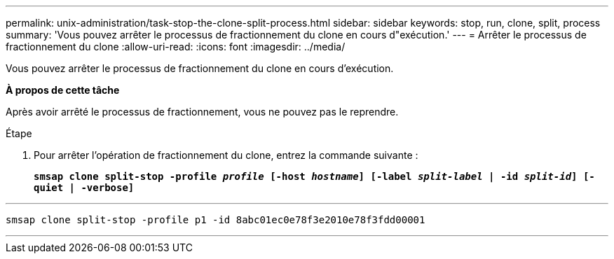---
permalink: unix-administration/task-stop-the-clone-split-process.html 
sidebar: sidebar 
keywords: stop, run, clone, split, process 
summary: 'Vous pouvez arrêter le processus de fractionnement du clone en cours d"exécution.' 
---
= Arrêter le processus de fractionnement du clone
:allow-uri-read: 
:icons: font
:imagesdir: ../media/


[role="lead"]
Vous pouvez arrêter le processus de fractionnement du clone en cours d'exécution.

*À propos de cette tâche*

Après avoir arrêté le processus de fractionnement, vous ne pouvez pas le reprendre.

.Étape
. Pour arrêter l'opération de fractionnement du clone, entrez la commande suivante :
+
`*smsap clone split-stop -profile _profile_ [-host _hostname_] [-label _split-label_ | -id _split-id_] [-quiet | -verbose]*`



'''
[listing]
----
smsap clone split-stop -profile p1 -id 8abc01ec0e78f3e2010e78f3fdd00001
----
'''